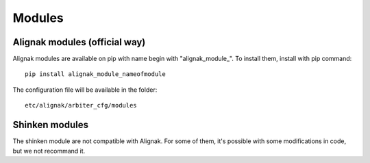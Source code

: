 
=======
Modules
=======


Alignak modules (official way)
------------------------------

Alignak modules are available on pip with name begin with "alignak_module_".
To install them, install with pip command::

     pip install alignak_module_nameofmodule

The configuration file will be available in the folder::

    etc/alignak/arbiter_cfg/modules


Shinken modules
---------------

The shinken module are not compatible with Alignak. 
For some of them, it's possible with some modifications in code, but we not recommand it.


